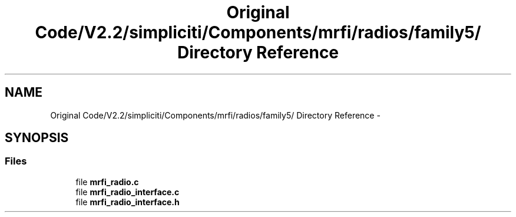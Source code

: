.TH "Original Code/V2.2/simpliciti/Components/mrfi/radios/family5/ Directory Reference" 3 "Sun Jun 16 2013" "Version VER 0.0" "Chronos Ti - Original Firmware" \" -*- nroff -*-
.ad l
.nh
.SH NAME
Original Code/V2.2/simpliciti/Components/mrfi/radios/family5/ Directory Reference \- 
.SH SYNOPSIS
.br
.PP
.SS "Files"

.in +1c
.ti -1c
.RI "file \fBmrfi_radio\&.c\fP"
.br
.ti -1c
.RI "file \fBmrfi_radio_interface\&.c\fP"
.br
.ti -1c
.RI "file \fBmrfi_radio_interface\&.h\fP"
.br
.in -1c
